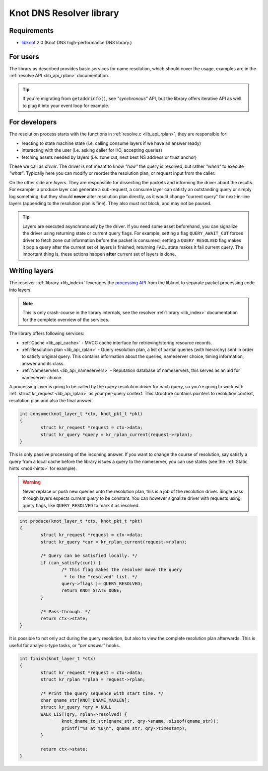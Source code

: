*************************
Knot DNS Resolver library
*************************

Requirements
============

* libknot_ 2.0 (Knot DNS high-performance DNS library.)

For users
=========

The library as described provides basic services for name resolution, which should cover the usage,
examples are in the :ref:`resolve API <lib_api_rplan>` documentation.

.. tip:: If you're migrating from ``getaddrinfo()``, see *"synchronous"* API, but the library offers iterative API as well to plug it into your event loop for example.

.. _lib-layers:

For developers
==============

The resolution process starts with the functions in :ref:`resolve.c <lib_api_rplan>`, they are responsible for:

* reacting to state machine state (i.e. calling consume layers if we have an answer ready)
* interacting with the user (i.e. asking caller for I/O, accepting queries)
* fetching assets needed by layers (i.e. zone cut, next best NS address or trust anchor)

These we call as *driver*. The driver is not meant to know *"how"* the query is resolved, but rather *"when"* to execute *"what"*. Typically here you can modify or reorder the resolution plan, or request input from the caller.

.. image:: ../doc/resolution.png
   :align: center

On the other side are *layers*. They are responsible for dissecting the packets and informing the driver about the results. For example, a produce layer can generate a sub-request, a consume layer can satisfy an outstanding query or simply log something, but they should **never** alter resolution plan directly, as it would change "current query" for next-in-line layers (appending to the resolution plan is fine). They also must not block, and may not be paused.

.. tip:: Layers are executed asynchronously by the driver. If you need some asset beforehand, you can signalize the driver using returning state or current query flags. For example, setting a flag ``QUERY_AWAIT_CUT`` forces driver to fetch zone cut information before the packet is consumed; setting a ``QUERY_RESOLVED`` flag makes it pop a query after the current set of layers is finished; returning ``FAIL`` state makes it fail current query. The important thing is, these actions happen **after** current set of layers is done.

Writing layers
==============

The resolver :ref:`library <lib_index>` leverages the `processing API`_ from the libknot to separate packet processing code into layers.

.. note:: This is only crash-course in the library internals, see the resolver :ref:`library <lib_index>` documentation for the complete overview of the services.

The library offers following services:

- :ref:`Cache <lib_api_cache>` - MVCC cache interface for retrieving/storing resource records.
- :ref:`Resolution plan <lib_api_rplan>` - Query resolution plan, a list of partial queries (with hierarchy) sent in order to satisfy original query. This contains information about the queries, nameserver choice, timing information, answer and its class.
- :ref:`Nameservers <lib_api_nameservers>` - Reputation database of nameservers, this serves as an aid for nameserver choice.

A processing layer is going to be called by the query resolution driver for each query,
so you're going to work with :ref:`struct kr_request <lib_api_rplan>` as your per-query context.
This structure contains pointers to resolution context, resolution plan and also the final answer.

.. code-block:: c

	int consume(knot_layer_t *ctx, knot_pkt_t *pkt)
	{
		struct kr_request *request = ctx->data;
		struct kr_query *query = kr_rplan_current(request->rplan);
	}

This is only passive processing of the incoming answer. If you want to change the course of resolution, say satisfy a query from a local cache before the library issues a query to the nameserver, you can use states (see the :ref:`Static hints <mod-hints>` for example).

.. warning:: Never replace or push new queries onto the resolution plan, this is a job of the resolution driver. Single pass through layers expects *current query* to be constant. You can however signalize driver with requests using query flags, like ``QUERY_RESOLVED`` to mark it as resolved.

.. code-block:: c

	int produce(knot_layer_t *ctx, knot_pkt_t *pkt)
	{
		struct kr_request *request = ctx->data;
		struct kr_query *cur = kr_rplan_current(request->rplan);
		
		/* Query can be satisfied locally. */
		if (can_satisfy(cur)) {
			/* This flag makes the resolver move the query
			 * to the "resolved" list. */
			query->flags |= QUERY_RESOLVED;
			return KNOT_STATE_DONE;
		}

		/* Pass-through. */
		return ctx->state;
	}

It is possible to not only act during the query resolution, but also to view the complete resolution plan afterwards. This is useful for analysis-type tasks, or *"per answer"* hooks.

.. code-block:: c

	int finish(knot_layer_t *ctx)
	{
		struct kr_request *request = ctx->data;
		struct kr_rplan *rplan = request->rplan;

		/* Print the query sequence with start time. */
		char qname_str[KNOT_DNAME_MAXLEN];
		struct kr_query *qry = NULL
		WALK_LIST(qry, rplan->resolved) {
			knot_dname_to_str(qname_str, qry->sname, sizeof(qname_str));
			printf("%s at %u\n", qname_str, qry->timestamp);
		}

		return ctx->state;
	}

.. _libknot: https://gitlab.labs.nic.cz/labs/knot/tree/master/src/libknot
.. _`processing API`: https://gitlab.labs.nic.cz/labs/knot/tree/master/src/libknot/processing

.. |---| unicode:: U+02014 .. em dash
